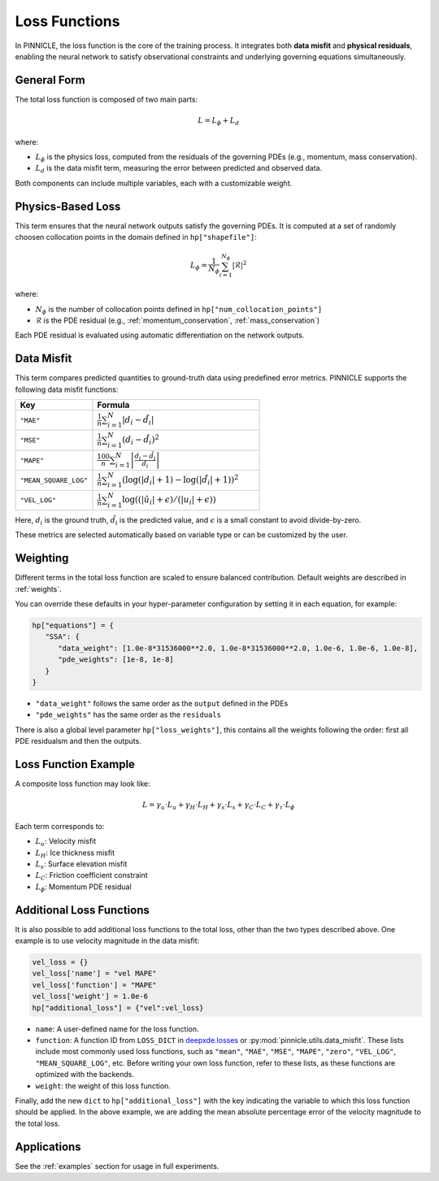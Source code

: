 .. _loss_functions:

Loss Functions
==============

In PINNICLE, the loss function is the core of the training process. It integrates both **data misfit** and **physical residuals**, enabling the neural network to satisfy observational constraints and underlying governing equations simultaneously.

General Form
------------

The total loss function is composed of two main parts:

.. math::

   L = L_\phi + L_d

where:

- :math:`L_\phi` is the physics loss, computed from the residuals of the governing PDEs (e.g., momentum, mass conservation).
- :math:`L_d` is the data misfit term, measuring the error between predicted and observed data.

Both components can include multiple variables, each with a customizable weight.

Physics-Based Loss
------------------

This term ensures that the neural network outputs satisfy the governing PDEs. It is computed at a set of randomly choosen collocation points in the domain defined in ``hp["shapefile"]``:

.. math::

   L_\phi = \frac{1}{N_\phi} \sum_{i=1}^{N_\phi}|\mathcal{R}|^2

where:

- :math:`N_\phi` is the number of collocation points defined in ``hp["num_collocation_points"]``
- :math:`\mathcal{R}` is the PDE residual (e.g., :ref:`momentum_conservation`, :ref:`mass_conservation`)

Each PDE residual is evaluated using automatic differentiation on the network outputs.

Data Misfit
-----------

This term compares predicted quantities to ground-truth data using predefined error metrics. PINNICLE supports the following data misfit functions:

.. list-table::
   :widths: 30 65
   :header-rows: 1

   * - **Key**
     - **Formula**
   * - ``"MAE"``
     - :math:`\frac{1}{n}\sum_{i=1}^N|d_i-\hat{d}_i|`
   * - ``"MSE"``
     - :math:`\frac{1}{n} \sum_{i=1}^N (d_i - \hat{d}_i)^2`
   * - ``"MAPE"``
     - :math:`\frac{100}{n} \sum_{i=1}^N \left| \frac{d_i - \hat{d}_i}{d_i} \right|`
   * - ``"MEAN_SQUARE_LOG"``
     - :math:`\frac{1}{n} \sum_{i=1}^N \left( \log(|d_i| + 1) - \log(|\hat{d}_i| + 1) \right)^2`
   * - ``"VEL_LOG"``
     - :math:`\frac{1}{n} \sum_{i=1}^N \log((|\hat{u}_i| + \epsilon) / (|u_i| + \epsilon))`

Here, :math:`d_i` is the ground truth, :math:`\hat{d}_i` is the predicted value, and :math:`\epsilon` is a small constant to avoid divide-by-zero.

These metrics are selected automatically based on variable type or can be customized by the user.

Weighting
---------

Different terms in the total loss function are scaled to ensure balanced contribution. Default weights are described in :ref:`weights`.

You can override these defaults in your hyper-parameter configuration by setting it in each equation, for example:

.. code::

   hp["equations"] = {
      "SSA": {
         "data_weight": [1.0e-8*31536000**2.0, 1.0e-8*31536000**2.0, 1.0e-6, 1.0e-6, 1.0e-8],
         "pde_weights": [1e-8, 1e-8]
      }
   }

- ``"data_weight"`` follows the same order as the ``output`` defined in the PDEs
- ``"pde_weights"`` has the same order as the ``residuals``


There is also a global level parameter ``hp["loss_weights"]``, this contains all the weights following the order: first all PDE residualsm and then the outputs.

Loss Function Example
---------------------

A composite loss function may look like:

.. math::

   L = \gamma_u \cdot L_u + \gamma_H \cdot L_H + \gamma_s \cdot L_s + \gamma_C \cdot L_C + \gamma_\tau \cdot L_\phi

Each term corresponds to:

- :math:`L_u`: Velocity misfit
- :math:`L_H`: Ice thickness misfit
- :math:`L_s`: Surface elevation misfit
- :math:`L_C`: Friction coefficient constraint
- :math:`L_\phi`: Momentum PDE residual

Additional Loss Functions
-------------------------

It is also possible to add additional loss functions to the total loss, other than the two types described above. One example is to use velocity magnitude in the data misfit:

.. code-block:: python

   vel_loss = {}
   vel_loss['name'] = "vel MAPE"
   vel_loss['function'] = "MAPE"
   vel_loss['weight'] = 1.0e-6
   hp["additional_loss"] = {"vel":vel_loss}

- ``name``: A user-defined name for the loss function.
- ``function``: A function ID from ``LOSS_DICT`` in `deepxde.losses <https://deepxde.readthedocs.io/en/latest/_modules/deepxde/losses.html#get>`_ or :py:mod:`pinnicle.utils.data_misfit`. 
  These lists include most commonly used loss functions, such as ``"mean"``, ``"MAE"``, ``"MSE"``, ``"MAPE"``, ``"zero"``, ``"VEL_LOG"``, ``"MEAN_SQUARE_LOG"``, etc. Before writing your own loss function, refer to these lists, as these functions are optimized with the backends.
- ``weight``: the weight of this loss function.

Finally, add the new ``dict`` to ``hp["additional_loss"]`` with the key indicating the variable to which this loss function should be applied. In the above example, we are adding the mean absolute percentage error of the velocity magnitude to the total loss.


Applications
------------

See the :ref:`examples` section for usage in full experiments.

